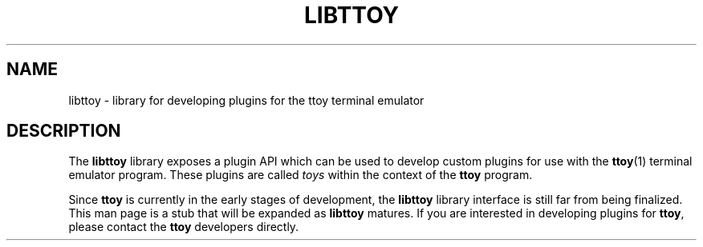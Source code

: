 .TH LIBTTOY 3
.SH NAME
libttoy \- library for developing plugins for the ttoy terminal emulator
.SH DESCRIPTION
The \fBlibttoy\fR library exposes a plugin API which can be used to develop
custom plugins for use with the \fBttoy\fR(1) terminal emulator program. These
plugins are called \fItoys\fR within the context of the \fBttoy\fR program.

Since \fBttoy\fR is currently in the early stages of development, the
\fBlibttoy\fR library interface is still far from being finalized. This man
page is a stub that will be expanded as \fBlibttoy\fR matures. If you are
interested in developing plugins for \fBttoy\fR, please contact the \fBttoy\fR
developers directly.
